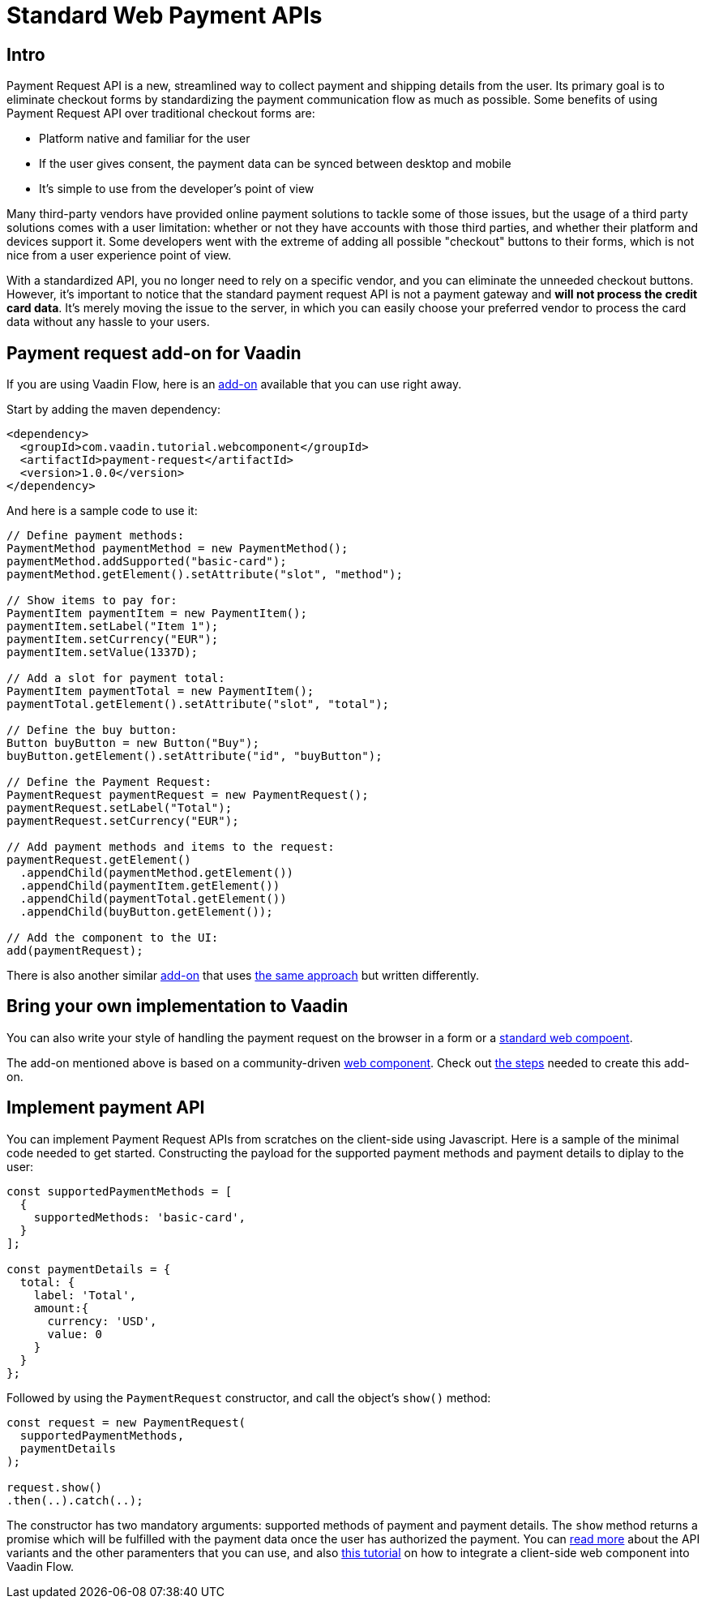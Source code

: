 = Standard Web Payment APIs

:title: Standard Web Payment APIs
:type: text
:tags: Web Components, Java, Web Payment, Payment Request, Standard
:description: Learn how to use the standard payment request APIs in Java
:repo: https://github.com/amahdy/payment-request-flow
:linkattrs:
:imagesdir: ./images
:related_tutorials: web-components-in-flow

== Intro

Payment Request API is a new, streamlined way to collect payment and shipping details from the user. Its primary goal is to eliminate checkout forms by standardizing the payment communication flow as much as possible. Some benefits of using Payment Request API over traditional checkout forms are:

* Platform native and familiar for the user
* If the user gives consent, the payment data can be synced between desktop and mobile
* It’s simple to use from the developer's point of view

Many third-party vendors have provided online payment solutions to tackle some of those issues, but the usage of a third party solutions comes with a user limitation: whether or not they have accounts with those third parties, and whether their platform and devices support it. Some developers went with the extreme of adding all possible "checkout" buttons to their forms, which is not nice from a user experience point of view.

With a standardized API, you no longer need to rely on a specific vendor, and you can eliminate the unneeded checkout buttons. However, it's important to notice that the standard payment request API is not a payment gateway and *will not process the credit card data*. It's merely moving the issue to the server, in which you can easily choose your preferred vendor to process the card data without any hassle to your users.

== Payment request add-on for Vaadin

If you are using Vaadin Flow, here is an https://vaadin.com/directory/component/payment-request[add-on] available that you can use right away.

Start by adding the maven dependency:

[source,xml]
----
<dependency>
  <groupId>com.vaadin.tutorial.webcomponent</groupId>
  <artifactId>payment-request</artifactId>
  <version>1.0.0</version>
</dependency>
----

And here is a sample code to use it:

[source,java]
----
// Define payment methods:
PaymentMethod paymentMethod = new PaymentMethod();
paymentMethod.addSupported("basic-card");
paymentMethod.getElement().setAttribute("slot", "method");

// Show items to pay for:
PaymentItem paymentItem = new PaymentItem();
paymentItem.setLabel("Item 1");
paymentItem.setCurrency("EUR");
paymentItem.setValue(1337D);

// Add a slot for payment total:
PaymentItem paymentTotal = new PaymentItem();
paymentTotal.getElement().setAttribute("slot", "total");

// Define the buy button:
Button buyButton = new Button("Buy");
buyButton.getElement().setAttribute("id", "buyButton");

// Define the Payment Request:
PaymentRequest paymentRequest = new PaymentRequest();
paymentRequest.setLabel("Total");
paymentRequest.setCurrency("EUR");

// Add payment methods and items to the request:
paymentRequest.getElement()
  .appendChild(paymentMethod.getElement())
  .appendChild(paymentItem.getElement())
  .appendChild(paymentTotal.getElement())
  .appendChild(buyButton.getElement());

// Add the component to the UI:
add(paymentRequest);
----

There is also another similar https://vaadin.com/directory/component/payment-request-addon[add-on] that uses https://vaadin.com/blog/payment-request-api-in-vaadin-10[the same approach] but written differently.

== Bring your own implementation to Vaadin

You can also write your style of handling the payment request on the browser in a form or a https://vaadin.com/tutorials/using-web-components[standard web compoent].

The add-on mentioned above is based on a community-driven https://github.com/jorgecasar/payment-request[web component]. Check out https://vaadin.com/tutorials/web-components-in-flow[the steps] needed to create this add-on.

== Implement payment API

You can implement Payment Request APIs from scratches on the client-side using Javascript. Here is a sample of the minimal code needed to get started. Constructing the payload for the supported payment methods and payment details to diplay to the user:

[source,js]
----
const supportedPaymentMethods = [
  {
    supportedMethods: 'basic-card',
  }
];

const paymentDetails = {
  total: {
    label: 'Total',
    amount:{
      currency: 'USD',
      value: 0
    }
  }
};
----

Followed by using the `PaymentRequest` constructor, and call the object’s `show()` method:

[source,js]
----
const request = new PaymentRequest(
  supportedPaymentMethods,
  paymentDetails
);

request.show()
.then(..).catch(..);
----

The constructor has two mandatory arguments: supported methods of payment and payment details. The `show` method returns a promise which will be fulfilled with the payment data once the user has authorized the payment. You can https://developer.mozilla.org/en-US/docs/Web/API/Payment_Request_API[read more] about the API variants and the other paramenters that you can use, and also https://vaadin.com/tutorials/web-component-for-vaadin-flow[this tutorial] on how to integrate a client-side web component into Vaadin Flow.